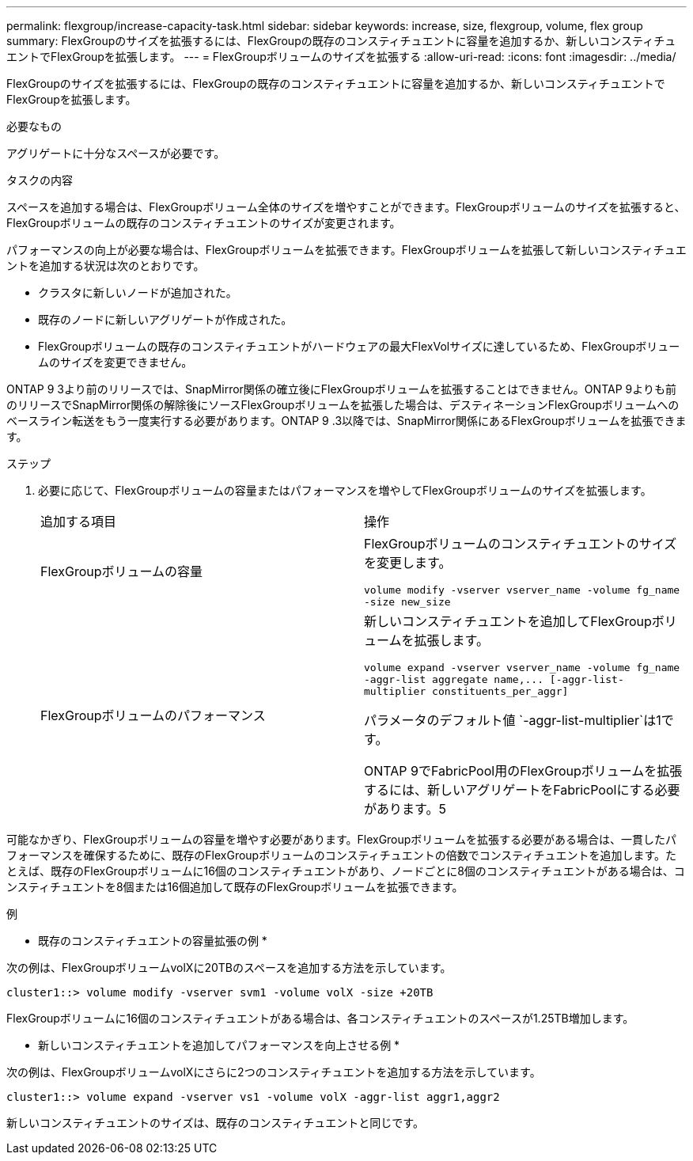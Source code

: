 ---
permalink: flexgroup/increase-capacity-task.html 
sidebar: sidebar 
keywords: increase, size, flexgroup, volume, flex group 
summary: FlexGroupのサイズを拡張するには、FlexGroupの既存のコンスティチュエントに容量を追加するか、新しいコンスティチュエントでFlexGroupを拡張します。 
---
= FlexGroupボリュームのサイズを拡張する
:allow-uri-read: 
:icons: font
:imagesdir: ../media/


[role="lead"]
FlexGroupのサイズを拡張するには、FlexGroupの既存のコンスティチュエントに容量を追加するか、新しいコンスティチュエントでFlexGroupを拡張します。

.必要なもの
アグリゲートに十分なスペースが必要です。

.タスクの内容
スペースを追加する場合は、FlexGroupボリューム全体のサイズを増やすことができます。FlexGroupボリュームのサイズを拡張すると、FlexGroupボリュームの既存のコンスティチュエントのサイズが変更されます。

パフォーマンスの向上が必要な場合は、FlexGroupボリュームを拡張できます。FlexGroupボリュームを拡張して新しいコンスティチュエントを追加する状況は次のとおりです。

* クラスタに新しいノードが追加された。
* 既存のノードに新しいアグリゲートが作成された。
* FlexGroupボリュームの既存のコンスティチュエントがハードウェアの最大FlexVolサイズに達しているため、FlexGroupボリュームのサイズを変更できません。


ONTAP 9 3より前のリリースでは、SnapMirror関係の確立後にFlexGroupボリュームを拡張することはできません。ONTAP 9よりも前のリリースでSnapMirror関係の解除後にソースFlexGroupボリュームを拡張した場合は、デスティネーションFlexGroupボリュームへのベースライン転送をもう一度実行する必要があります。ONTAP 9 .3以降では、SnapMirror関係にあるFlexGroupボリュームを拡張できます。

.ステップ
. 必要に応じて、FlexGroupボリュームの容量またはパフォーマンスを増やしてFlexGroupボリュームのサイズを拡張します。
+
|===


| 追加する項目 | 操作 


 a| 
FlexGroupボリュームの容量
 a| 
FlexGroupボリュームのコンスティチュエントのサイズを変更します。

`volume modify -vserver vserver_name -volume fg_name -size new_size`



 a| 
FlexGroupボリュームのパフォーマンス
 a| 
新しいコンスティチュエントを追加してFlexGroupボリュームを拡張します。

`+volume expand -vserver vserver_name -volume fg_name -aggr-list aggregate name,... [-aggr-list-multiplier constituents_per_aggr]+`

パラメータのデフォルト値 `-aggr-list-multiplier`は1です。

ONTAP 9でFabricPool用のFlexGroupボリュームを拡張するには、新しいアグリゲートをFabricPoolにする必要があります。5

|===


可能なかぎり、FlexGroupボリュームの容量を増やす必要があります。FlexGroupボリュームを拡張する必要がある場合は、一貫したパフォーマンスを確保するために、既存のFlexGroupボリュームのコンスティチュエントの倍数でコンスティチュエントを追加します。たとえば、既存のFlexGroupボリュームに16個のコンスティチュエントがあり、ノードごとに8個のコンスティチュエントがある場合は、コンスティチュエントを8個または16個追加して既存のFlexGroupボリュームを拡張できます。

.例
* 既存のコンスティチュエントの容量拡張の例 *

次の例は、FlexGroupボリュームvolXに20TBのスペースを追加する方法を示しています。

[listing]
----
cluster1::> volume modify -vserver svm1 -volume volX -size +20TB
----
FlexGroupボリュームに16個のコンスティチュエントがある場合は、各コンスティチュエントのスペースが1.25TB増加します。

* 新しいコンスティチュエントを追加してパフォーマンスを向上させる例 *

次の例は、FlexGroupボリュームvolXにさらに2つのコンスティチュエントを追加する方法を示しています。

[listing]
----
cluster1::> volume expand -vserver vs1 -volume volX -aggr-list aggr1,aggr2
----
新しいコンスティチュエントのサイズは、既存のコンスティチュエントと同じです。
